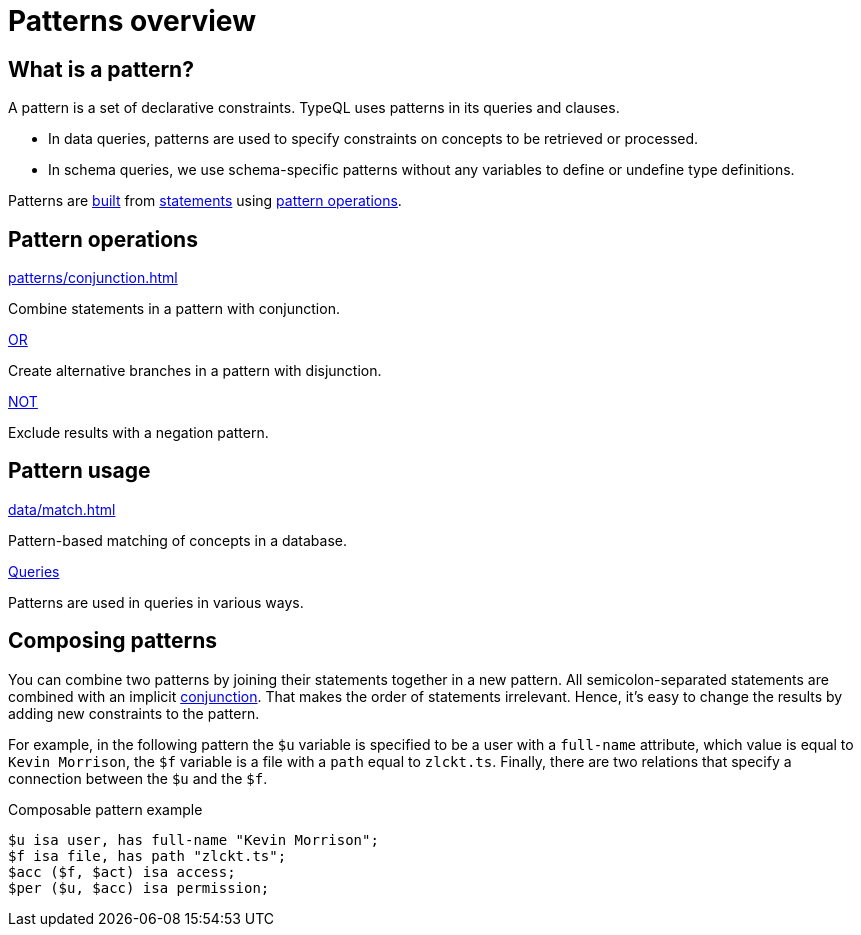 = Patterns overview

== What is a pattern?

A pattern is a set of declarative constraints. TypeQL uses patterns in its queries and clauses.

* In data queries, patterns are used to specify constraints on concepts to be retrieved or processed.
* In schema queries, we use schema-specific patterns without any variables to define or undefine type definitions.

Patterns are xref:data/match.adoc[built] from xref:statements/overview.adoc[statements]
using <<_pattern_operations,pattern operations>>.

[#_pattern_operations]
== Pattern operations

[cols-3]
--
.xref:patterns/conjunction.adoc[]
[.clickable]
****
Combine statements in a pattern with conjunction.
****

.xref:patterns/disjunction.adoc[OR]
[.clickable]
****
Create alternative branches in a pattern with disjunction.
****

.xref:patterns/negation.adoc[NOT]
[.clickable]
****
Exclude results with a negation pattern.
****
--

== Pattern usage

[cols-2]
--
.xref:data/match.adoc[]
[.clickable]
****
Pattern-based matching of concepts in a database.
****

.xref:queries/overview.adoc[Queries]
[.clickable]
****
Patterns are used in queries in various ways.
****
--

[#_composable_patterns]
== Composing patterns

You can combine two patterns by joining their statements together in a new pattern.
All semicolon-separated statements are combined with an implicit
xref:patterns/conjunction.adoc[conjunction].
That makes the order of statements irrelevant.
Hence, it's easy to change the results by adding new constraints to the pattern.

For example, in the following pattern
the `$u` variable is specified to be a user with a `full-name` attribute, which value is equal to `Kevin Morrison`,
the `$f` variable is a file with a `path` equal to `zlckt.ts`.
Finally, there are two relations that specify a connection between the `$u` and the `$f`.

.Composable pattern example
[,typeql]
----
$u isa user, has full-name "Kevin Morrison";
$f isa file, has path "zlckt.ts";
$acc ($f, $act) isa access;
$per ($u, $acc) isa permission;
----
